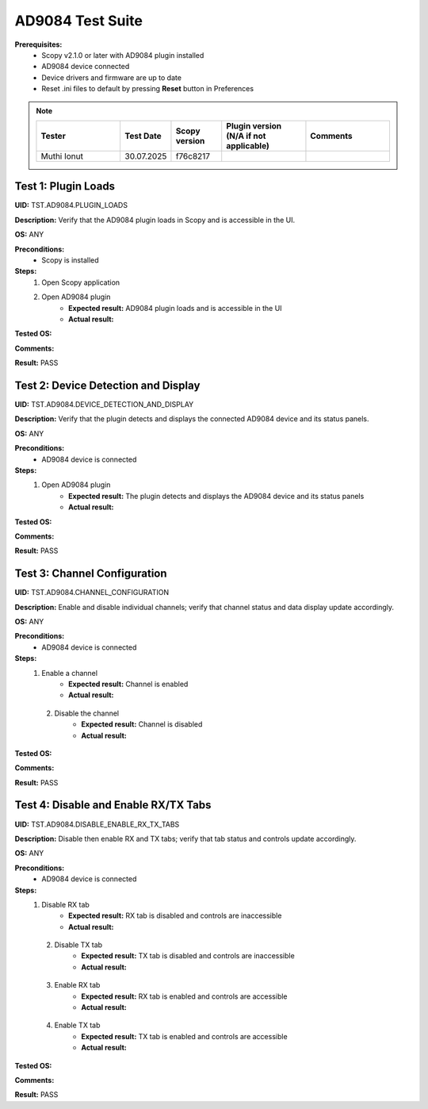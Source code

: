 
AD9084 Test Suite
================================================================================

**Prerequisites:**
    - Scopy v2.1.0 or later with AD9084 plugin installed
    - AD9084 device connected
    - Device drivers and firmware are up to date
    - Reset .ini files to default by pressing **Reset** button in Preferences

.. note::
    .. list-table:: 
       :widths: 50 30 30 50 50
       :header-rows: 1

       * - Tester
         - Test Date
         - Scopy version
         - Plugin version (N/A if not applicable)
         - Comments
       * - Muthi Ionut  
         - 30.07.2025
         - f76c8217  
         - 
         - 

Test 1: Plugin Loads
----------------------

**UID:** TST.AD9084.PLUGIN_LOADS

**Description:** Verify that the AD9084 plugin loads in Scopy and is accessible in the UI.

**OS:** ANY

**Preconditions:**
    - Scopy is installed

**Steps:**
    1. Open Scopy application
    2. Open AD9084 plugin
        - **Expected result:** AD9084 plugin loads and is accessible in the UI
        - **Actual result:**

..
  It behaves as expected.
..

**Tested OS:**

..
  Windows 11
..

**Comments:**

..
  Any comments about the test goes here.
..

**Result:** PASS

..
  PASS
..

Test 2: Device Detection and Display
--------------------------------------

**UID:** TST.AD9084.DEVICE_DETECTION_AND_DISPLAY

**Description:** Verify that the plugin detects and displays the connected AD9084 device and its status panels.

**OS:** ANY

**Preconditions:**
    - AD9084 device is connected

**Steps:**
    1. Open AD9084 plugin
        - **Expected result:** The plugin detects and displays the AD9084 device and its status panels
        - **Actual result:**

..
 It behaves as expected.
..

**Tested OS:**

..
  Windows 11
..

**Comments:**

..
  Any comments about the test goes here.
..

**Result:** PASS

..
  PASS
..

Test 3: Channel Configuration
------------------------------

**UID:** TST.AD9084.CHANNEL_CONFIGURATION

**Description:** Enable and disable individual channels; verify that channel status and data display update accordingly.

**OS:** ANY

**Preconditions:**
    - AD9084 device is connected

**Steps:**
    1. Enable a channel
        - **Expected result:** Channel is enabled 
        - **Actual result:**

..
  It behaves as expected.
..

    2. Disable the channel
        - **Expected result:** Channel is disabled 
        - **Actual result:**

..
  Actual test result goes here.
..

**Tested OS:**

..
 Windows 11
..

**Comments:**

..
  Any comments about the test goes here.
..

**Result:** PASS

..
  PASS
..

Test 4: Disable and Enable RX/TX Tabs
--------------------------------------

**UID:** TST.AD9084.DISABLE_ENABLE_RX_TX_TABS

**Description:** Disable then enable RX and TX tabs; verify that tab status and controls update accordingly.

**OS:** ANY

**Preconditions:**
    - AD9084 device is connected

**Steps:**
    1. Disable RX tab
        - **Expected result:** RX tab is disabled and controls are inaccessible
        - **Actual result:**

..
 It behaves as expected.
..

    2. Disable TX tab
        - **Expected result:** TX tab is disabled and controls are inaccessible
        - **Actual result:**

..
  It behaves as expected.
..

    3. Enable RX tab
        - **Expected result:** RX tab is enabled and controls are accessible
        - **Actual result:**

..
  It behaves as expected.
..

    4. Enable TX tab
        - **Expected result:** TX tab is enabled and controls are accessible
        - **Actual result:**

..
  It behaves as expected.
..

**Tested OS:**

..
  Windows 11
..

**Comments:**

..
  Any comments about the test goes here.
..

**Result:** PASS

..
  PASS
..
